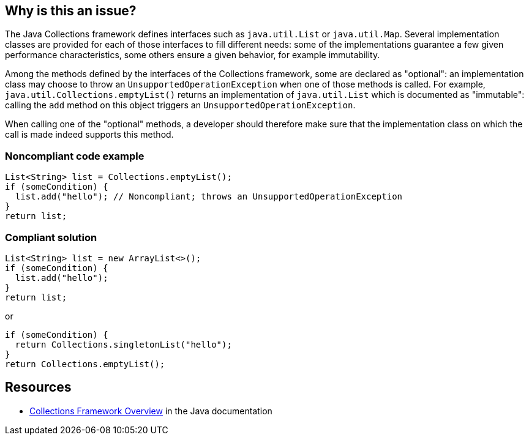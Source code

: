 == Why is this an issue?

The Java Collections framework defines interfaces such as `java.util.List` or `java.util.Map`. Several implementation classes are provided for each of those interfaces to fill different needs: some of the implementations guarantee a few given performance characteristics, some others ensure a given behavior, for example immutability.

Among the methods defined by the interfaces of the Collections framework, some are declared as "optional": an implementation class may choose to throw an `UnsupportedOperationException` when one of those methods is called. For example, `java.util.Collections.emptyList()` returns an implementation of `java.util.List` which is documented as "immutable": calling the `add` method on this object triggers an `UnsupportedOperationException`.

When calling one of the "optional" methods, a developer should therefore make sure that the implementation class on which the call is made indeed supports this method.

=== Noncompliant code example

[source,java]
----
List<String> list = Collections.emptyList();
if (someCondition) {
  list.add("hello"); // Noncompliant; throws an UnsupportedOperationException
}
return list;
----

=== Compliant solution

[source,java]
----
List<String> list = new ArrayList<>();
if (someCondition) {
  list.add("hello");
}
return list;
----

or

[source,java]
----
if (someCondition) {
  return Collections.singletonList("hello");
}
return Collections.emptyList();
----

== Resources

* https://docs.oracle.com/javase/8/docs/technotes/guides/collections/overview.html[Collections Framework Overview] in the Java documentation
